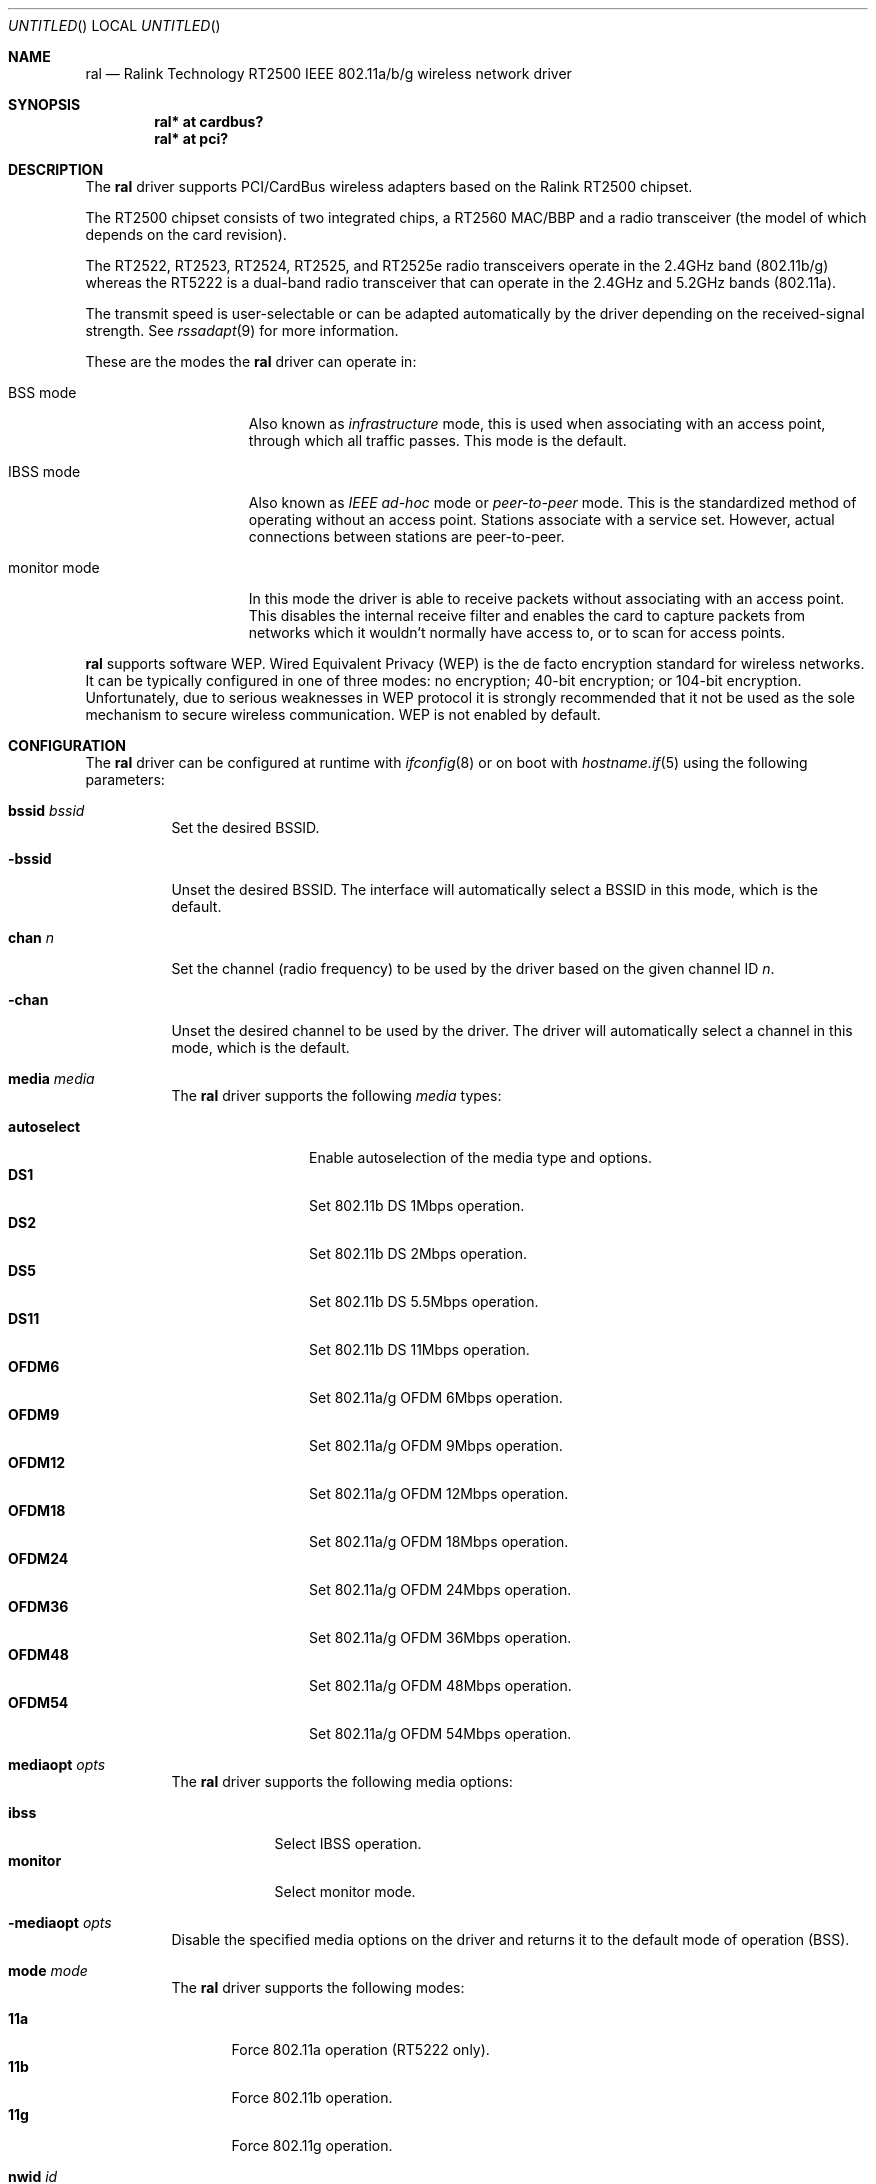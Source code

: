 .\" $OpenBSD: ral.4,v 1.11 2005/03/09 12:40:08 jmc Exp $
.\"
.\" Copyright (c) 2005
.\"	Damien Bergamini <damien.bergamini@free.fr>
.\"
.\" Permission to use, copy, modify, and distribute this software for any
.\" purpose with or without fee is hereby granted, provided that the above
.\" copyright notice and this permission notice appear in all copies.
.\"
.\" THE SOFTWARE IS PROVIDED "AS IS" AND THE AUTHOR DISCLAIMS ALL WARRANTIES
.\" WITH REGARD TO THIS SOFTWARE INCLUDING ALL IMPLIED WARRANTIES OF
.\" MERCHANTABILITY AND FITNESS. IN NO EVENT SHALL THE AUTHOR BE LIABLE FOR
.\" ANY SPECIAL, DIRECT, INDIRECT, OR CONSEQUENTIAL DAMAGES OR ANY DAMAGES
.\" WHATSOEVER RESULTING FROM LOSS OF USE, DATA OR PROFITS, WHETHER IN AN
.\" ACTION OF CONTRACT, NEGLIGENCE OR OTHER TORTIOUS ACTION, ARISING OUT OF
.\" OR IN CONNECTION WITH THE USE OR PERFORMANCE OF THIS SOFTWARE.
.\"
.Dd February 15, 2005
.Os
.Dt RAL 4
.Sh NAME
.Nm ral
.Nd Ralink Technology RT2500 IEEE 802.11a/b/g wireless network driver
.Sh SYNOPSIS
.Cd "ral* at cardbus?"
.Cd "ral* at pci?"
.Sh DESCRIPTION
The
.Nm
driver supports PCI/CardBus wireless adapters based on the Ralink RT2500
chipset.
.Pp
The RT2500 chipset consists of two integrated chips, a RT2560 MAC/BBP and a
radio transceiver (the model of which depends on the card revision).
.Pp
The RT2522, RT2523, RT2524, RT2525, and RT2525e radio transceivers operate in
the 2.4GHz band (802.11b/g) whereas the RT5222 is a dual-band radio
transceiver that can operate in the 2.4GHz and 5.2GHz bands (802.11a).
.Pp
The transmit speed is user-selectable or can be adapted automatically by the
driver depending on the received-signal strength.
See
.Xr rssadapt 9
for more information.
.Pp
These are the modes the
.Nm
driver can operate in:
.Bl -tag -width "IBSS-masterXX"
.It BSS mode
Also known as
.Em infrastructure
mode, this is used when associating with an access point, through
which all traffic passes.
This mode is the default.
.It IBSS mode
Also known as
.Em IEEE ad-hoc
mode or
.Em peer-to-peer
mode.
This is the standardized method of operating without an access point.
Stations associate with a service set.
However, actual connections between stations are peer-to-peer.
.It monitor mode
In this mode the driver is able to receive packets without
associating with an access point.
This disables the internal receive filter and enables the card to
capture packets from networks which it wouldn't normally have access to,
or to scan for access points.
.El
.Pp
.Nm
supports software WEP.
Wired Equivalent Privacy (WEP) is the de facto encryption standard
for wireless networks.
It can be typically configured in one of three modes:
no encryption; 40-bit encryption; or 104-bit encryption.
Unfortunately, due to serious weaknesses in WEP protocol
it is strongly recommended that it not be used as the
sole mechanism to secure wireless communication.
WEP is not enabled by default.
.Sh CONFIGURATION
The
.Nm
driver can be configured at runtime with
.Xr ifconfig 8
or on boot with
.Xr hostname.if 5
using the following parameters:
.Bl -tag -width Ds
.It Cm bssid Ar bssid
Set the desired BSSID.
.It Fl bssid
Unset the desired BSSID.
The interface will automatically select a BSSID in this mode, which is
the default.
.It Cm chan Ar n
Set the channel (radio frequency) to be used by the driver based on
the given channel ID
.Ar n .
.It Fl chan
Unset the desired channel to be used by the driver.
The driver will automatically select a channel in this mode, which is
the default.
.It Cm media Ar media
The
.Nm
driver supports the following
.Ar media
types:
.Pp
.Bl -tag -width autoselect -compact
.It Cm autoselect
Enable autoselection of the media type and options.
.It Cm DS1
Set 802.11b DS 1Mbps operation.
.It Cm DS2
Set 802.11b DS 2Mbps operation.
.It Cm DS5
Set 802.11b DS 5.5Mbps operation.
.It Cm DS11
Set 802.11b DS 11Mbps operation.
.It Cm OFDM6
Set 802.11a/g OFDM 6Mbps operation.
.It Cm OFDM9
Set 802.11a/g OFDM 9Mbps operation.
.It Cm OFDM12
Set 802.11a/g OFDM 12Mbps operation.
.It Cm OFDM18
Set 802.11a/g OFDM 18Mbps operation.
.It Cm OFDM24
Set 802.11a/g OFDM 24Mbps operation.
.It Cm OFDM36
Set 802.11a/g OFDM 36Mbps operation.
.It Cm OFDM48
Set 802.11a/g OFDM 48Mbps operation.
.It Cm OFDM54
Set 802.11a/g OFDM 54Mbps operation.
.El
.It Cm mediaopt Ar opts
The
.Nm
driver supports the following media options:
.Pp
.Bl -tag -width monitor -compact
.It Cm ibss
Select IBSS operation.
.It Cm monitor
Select monitor mode.
.El
.It Fl mediaopt Ar opts
Disable the specified media options on the driver and returns it to the
default mode of operation (BSS).
.It Cm mode Ar mode
The
.Nm
driver supports the following modes:
.Pp
.Bl -tag -width 11b -compact
.It Cm 11a
Force 802.11a operation (RT5222 only).
.It Cm 11b
Force 802.11b operation.
.It Cm 11g
Force 802.11g operation.
.El
.It Cm nwid Ar id
Set the network ID.
The
.Ar id
can either be any text string up to 32 characters in length,
or a series of hexadecimal digits up to 64 digits.
An empty
.Ar id
string allows the interface to connect to any available access points.
By default the
.Nm
driver uses an empty string.
.It Cm nwkey Ar key
Enable WEP encryption using the specified
.Ar key .
The
.Ar key
can either be a string, a series of hexadecimal digits (preceded by
.Sq 0x ) ,
or a set of keys of the form
.Dq n:k1,k2,k3,k4 ,
where
.Sq n
specifies which of the keys will be used for transmitted packets,
and the four keys,
.Dq k1
through
.Dq k4 ,
are configured as WEP keys.
If a set of keys is specified, a comma
.Pq Sq \&,
within the key must be escaped with a backslash.
Note that if multiple keys are used, their order must be the same within
the network.
.Nm
is capable of using both 40-bit (5 characters or 10 hexadecimal digits)
or 104-bit (13 characters or 26 hexadecimal digits) keys.
.It Fl nwkey
Disable WEP encryption.
This is the default mode of operation.
.El
.Sh HARDWARE
The following adapters should work:
.Pp
.Bl -tag -width Ds -offset indent -compact
.It A-Link WL54H PCI
.It A-Link WL54PC CardBus
.It Amigo AWI-914W CardBus
.It Amigo AWI-922W mini-PCI
.It Amigo AWI-926W PCI
.It AMIT WL531C CardBus
.It AMIT WL531P PCI
.It AOpen AOI-831 PCI
.It ASUS WL-107G CardBus
.It ASUS WL-130g PCI
.It Atlantis Land A02-PCI-W54 PCI
.It Atlantis Land A02-PCM-W54 CardBus
.It Belkin F5D7000 v3 PCI
.It Belkin F5D7010 v2 CardBus
.It Billionton MIWLGRL mini-PCI
.It Canyon CN-WF511 PCI
.It Canyon CN-WF513 CardBus
.It CC&C WL-2102 CardBus
.It CNet CWC-854 CardBus
.It CNet CWP-854 PCI
.It Compex WL54G CardBus
.It Compex WLP54G PCI
.It Conceptronic C54RC CardBus
.It Conceptronic C54Ri PCI
.It Digitus DN-7001G-RA CardBus
.It Digitus DN-7006G-RA PCI
.It E-Tech WGPC02 CardBus
.It E-Tech WGPI02 PCI
.It Edimax EW-7108PCg CardBus
.It Edimax EW-7128g PCI
.It Eminent EM3036 CardBus
.It Eminent EM3037 PCI
.It Encore ENLWI-G-RLAM PCI
.It Encore ENPWI-G-RLAM CardBus
.It Fiberline WL-400P PCI
.It Fibreline WL-400X CardBus
.It Gigabyte GN-WIKG mini-PCI
.It Gigabyte GN-WMKG CardBus
.It Gigabyte GN-WPKG PCI
.It Hawking HWC54GR CardBus
.It Hawking HWP54GR PCI
.It iNexQ CR054g-009 (R03) PCI
.It JAHT WN-4054P CardBus
.It JAHT WN-4054PCI PCI
.It LevelOne WNC-0301 v2 PCI
.It LevelOne WPC-0301 v2 CardBus
.It Linksys WMP54G v4 PCI
.It Micronet SP906GK PCI
.It Micronet SP908GK V3 CardBus
.It Minitar MN54GCB-R CardBus
.It Minitar MN54GPC-R PCI
.It MSI CB54G2 CardBus
.It MSI MP54G2 mini-PCI
.It MSI PC54G2 PCI
.It OvisLink EVO-W54PCI PCI
.It PheeNet HWL-PCIG/RA PCI
.It Pro-Nets CB80211G CardBus
.It Pro-Nets PC80211G PCI
.It Repotec RP-WB7108 CardBus
.It Repotec RP-WP0854 PCI
.It SATech SN-54C CardBus
.It SATech SN-54P PCI
.It Sitecom WL-112 CardBus
.It Sitecom WL-115 PCI
.It SparkLAN WL-685R CardBus
.It Surecom EP-9321-g PCI
.It Surecom EP-9321-g1 PCI
.It Surecom EP-9428-g CardBus
.It Sweex LC500050 CardBus
.It Sweex LC700030 PCI
.It TekComm NE-9321-g PCI
.It TekComm NE-9428-g CardBus
.It Unex CR054g-R02 PCI
.It Unex MR054g-R02 CardBus
.It Zinwell ZWX-G160 CardBus
.It Zinwell ZWX-G360 mini-PCI
.It Zinwell ZWX-G361 PCI
.It Zonet ZEW1500 CardBus
.It Zonet ZEW1600 PCI
.El
.Sh EXAMPLES
The following
.Xr hostname.if 5
example configures ral0 to join whatever network is available on boot,
using WEP key
.Dq 0x1deadbeef1 ,
channel 11, obtaining an IP address using DHCP:
.Bd -literal -offset indent
dhcp NONE NONE NONE nwkey 0x1deadbeef1 chan 11
.Ed
.Pp
Configure ral0 for WEP, using hex key
.Dq 0x1deadbeef1 :
.Bd -literal -offset indent
# ifconfig ral0 nwkey 0x1deadbeef1
.Ed
.Pp
Return ral0 to its default settings:
.Bd -literal -offset indent
# ifconfig ral0 -bssid -chan media autoselect -mediaopt \e
	nwid "" -nwkey
.Ed
.Pp
Join an existing BSS network,
.Dq my_net :
.Bd -literal -offset indent
# ifconfig ral0 192.168.1.1 netmask 0xffffff00 nwid my_net
.Ed
.Sh DIAGNOSTICS
.Bl -diag
.It "ral%d: device timeout"
The driver will reset the hardware.
This should not happen.
.El
.Sh SEE ALSO
.Xr arp 4 ,
.Xr cardbus 4 ,
.Xr ifmedia 4 ,
.Xr intro 4 ,
.Xr netintro 4 ,
.Xr pci 4 ,
.Xr hostname.if 5 ,
.Xr ifconfig 8
.Rs
.%T Ralink Technology
.%O http://www.ralinktech.com
.Re
.Sh HISTORY
The
.Nm
driver first appeared in
.Ox 3.7 .
.Sh AUTHORS
The
.Nm
driver was written by
.An Damien Bergamini Aq damien@openbsd.org .
.Sh CAVEATS
PCI
.Nm
adapters seem to strictly require a system supporting PCI 2.2 or greater and
will likely not work in systems based on older revisions of the PCI
specification.
